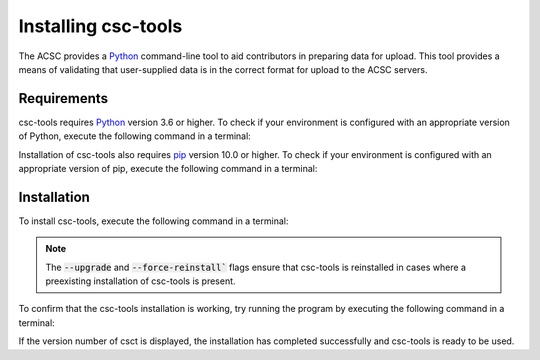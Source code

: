 Installing csc-tools
====================

The ACSC provides a `Python <https://www.python.org/>`_ command-line tool to aid contributors in preparing data for upload.  This tool provides a means of validating that user-supplied data is in the correct format for upload to the ACSC servers.

Requirements
------------

csc-tools requires `Python <https://www.python.org/>`_ version 3.6 or higher.  To check if your environment is configured with an appropriate version of Python, execute the following command in a terminal:


.. code-block::
    python --version

Installation of csc-tools also requires `pip <https://pypi.org/project/pip/>`_ version 10.0 or higher.  To check if your environment is configured with an appropriate version of pip, execute the following command in a terminal:

.. code-block::
    pip --version

Installation
------------

To install csc-tools, execute the following command in a terminal:

.. code-block::
    pip install --upgrade --force-reinstall git+https://github.com/ATB-UQ/csc-validator@master

.. note::
    The :code:`--upgrade` and :code:`--force-reinstall`` flags ensure that csc-tools is reinstalled in cases where a preexisting installation of csc-tools is present.

To confirm that the csc-tools installation is working, try running the program by executing the following command in a terminal:

.. code-block::
    csct --version

If the version number of csct is displayed, the installation has completed successfully and csc-tools is ready to be used.